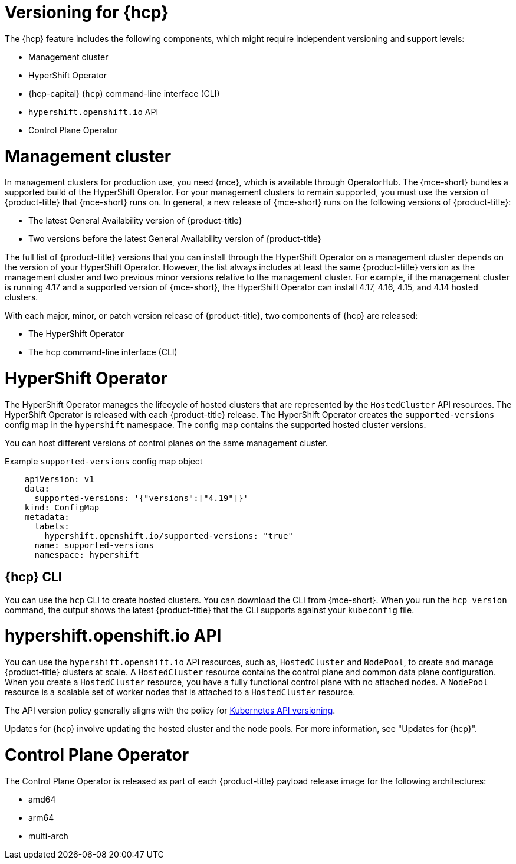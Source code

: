 // Module included in the following assemblies:
//
// * architecture/control-plane.adoc
// * hosted-control-planes/index.adoc


:_mod-docs-content-type: CONCEPT
[id="hosted-control-planes-version-support_{context}"]
= Versioning for {hcp}

The {hcp} feature includes the following components, which might require independent versioning and support levels:

* Management cluster
* HyperShift Operator
* {hcp-capital} (`hcp`) command-line interface (CLI)
* `hypershift.openshift.io` API
* Control Plane Operator

[id="hcp-versioning-mgmt_{context}"]
= Management cluster

In management clusters for production use, you need {mce}, which is available through OperatorHub. The {mce-short} bundles a supported build of the HyperShift Operator. For your management clusters to remain supported, you must use the version of {product-title} that {mce-short} runs on. In general, a new release of {mce-short} runs on the following versions of {product-title}:

* The latest General Availability version of {product-title}
* Two versions before the latest General Availability version of {product-title}

The full list of {product-title} versions that you can install through the HyperShift Operator on a management cluster depends on the version of your HyperShift Operator. However, the list always includes at least the same {product-title} version as the management cluster and two previous minor versions relative to the management cluster. For example, if the management cluster is running 4.17 and a supported version of {mce-short}, the HyperShift Operator can install 4.17, 4.16, 4.15, and 4.14 hosted clusters.

With each major, minor, or patch version release of {product-title}, two components of {hcp} are released:

* The HyperShift Operator
* The `hcp` command-line interface (CLI)

[id="hcp-versioning-ho_{context}"]
= HyperShift Operator

The HyperShift Operator manages the lifecycle of hosted clusters that are represented by the `HostedCluster` API resources. The HyperShift Operator is released with each {product-title} release. The HyperShift Operator creates the `supported-versions` config map in the `hypershift` namespace. The config map contains the supported hosted cluster versions.

You can host different versions of control planes on the same management cluster.

.Example `supported-versions` config map object
[source,yaml]
----
    apiVersion: v1
    data:
      supported-versions: '{"versions":["4.19"]}'
    kind: ConfigMap
    metadata:
      labels:
        hypershift.openshift.io/supported-versions: "true"
      name: supported-versions
      namespace: hypershift
----

[id="hcp-versioning-cli_{context}"]
== {hcp} CLI

You can use the `hcp` CLI to create hosted clusters. You can download the CLI from {mce-short}. When you run the `hcp version` command, the output shows the latest {product-title} that the CLI supports against your `kubeconfig` file.

[id="hcp-versioning-api_{context}"]
= hypershift.openshift.io API

You can use the `hypershift.openshift.io` API resources, such as, `HostedCluster` and `NodePool`, to create and manage {product-title} clusters at scale. A `HostedCluster` resource contains the control plane and common data plane configuration. When you create a `HostedCluster` resource, you have a fully functional control plane with no attached nodes. A `NodePool` resource is a scalable set of worker nodes that is attached to a `HostedCluster` resource.

The API version policy generally aligns with the policy for link:https://kubernetes.io/docs/reference/using-api/#api-versioning[Kubernetes API versioning].

Updates for {hcp} involve updating the hosted cluster and the node pools. For more information, see "Updates for {hcp}".

[id="hcp-versioning-cpo_{context}"]
= Control Plane Operator

The Control Plane Operator is released as part of each {product-title} payload release image for the following architectures:

* amd64
* arm64
* multi-arch
